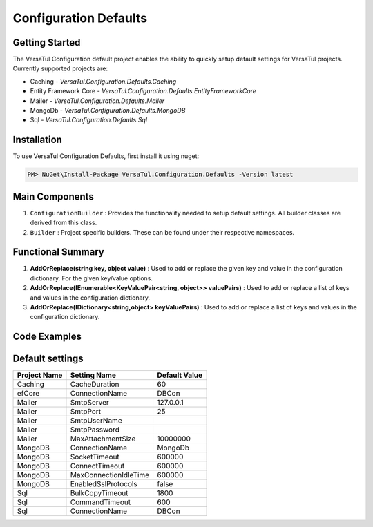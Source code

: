 Configuration Defaults
===============================

Getting Started
----------------
The VersaTul Configuration default project enables the ability to quickly setup default settings for VersaTul
projects. Currently supported projects are:

- Caching - *VersaTul.Configuration.Defaults.Caching*
- Entity Framework Core - *VersaTul.Configuration.Defaults.EntityFrameworkCore*
- Mailer - *VersaTul.Configuration.Defaults.Mailer*
- MongoDb - *VersaTul.Configuration.Defaults.MongoDB*
- Sql - *VersaTul.Configuration.Defaults.Sql*

Installation
------------

To use VersaTul Configuration Defaults, first install it using nuget:

.. code-block:: console
    
    PM> NuGet\Install-Package VersaTul.Configuration.Defaults -Version latest

Main Components
----------------
1. ``ConfigurationBuilder`` : Provides the functionality needed to setup default settings. All builder classes are derived from this class.
2. ``Builder`` : Project specific builders. These can be found under their respective namespaces.

Functional Summary
------------------
1. **AddOrReplace(string key, object value)** : Used to add or replace the given key and value in the configuration dictionary. For the given key/value options.
2. **AddOrReplace(IEnumerable<KeyValuePair<string, object>> valuePairs)** : Used to add or replace a list of keys and values in the configuration dictionary.
3. **AddOrReplace(IDictionary<string,object> keyValuePairs)** : Used to add or replace a list of keys and values in the configuration dictionary.

Code Examples
--------------

.. code-block:: c#
    :caption: Configuration builder MongoDb example.

    public class AppModule : Module
    {
        protected override void Load(ContainerBuilder builder)
        {
            //Default configs with connection name replacement.
            var configSettings = new MongoDB.Builder()
                .AddOrReplace("MongoDb", "mongodb://root:password123@sharedvm.local.com:27017,sharedvm.local.com:27018,sharedvm.local.com:27019/DemoDB?replicaSet=replicaset")
                .BuildConfig();
            
            builder.RegisterInstance(configSettings);

            //Singletons
            builder.RegisterGeneric(typeof(DataConfiguration<>)).As(typeof(IDataConfiguration<>)).SingleInstance();            
        }
    }

Default settings
----------------

.. _tbl-grid:

+--------------+-----------------------+----------------+
| Project Name | Setting Name          | Default Value  |
+==============+=======================+================+
| Caching      | CacheDuration         | 60             |
+--------------+-----------------------+----------------+
| efCore       | ConnectionName        | DBCon          |
+--------------+-----------------------+----------------+
| Mailer       | SmtpServer            | 127.0.0.1      |
+--------------+-----------------------+----------------+
| Mailer       | SmtpPort              | 25             |
+--------------+-----------------------+----------------+
| Mailer       | SmtpUserName          |                |
+--------------+-----------------------+----------------+
| Mailer       | SmtpPassword          |                |
+--------------+-----------------------+----------------+
| Mailer       | MaxAttachmentSize     | 10000000       |
+--------------+-----------------------+----------------+
| MongoDB      | ConnectionName        | MongoDb        |
+--------------+-----------------------+----------------+
| MongoDB      | SocketTimeout         | 600000         |
+--------------+-----------------------+----------------+
| MongoDB      | ConnectTimeout        | 600000         |
+--------------+-----------------------+----------------+
| MongoDB      | MaxConnectionIdleTime | 600000         |
+--------------+-----------------------+----------------+
| MongoDB      | EnabledSslProtocols   | false          |
+--------------+-----------------------+----------------+
| Sql          | BulkCopyTimeout       | 1800           |
+--------------+-----------------------+----------------+
| Sql          | CommandTimeout        | 600            |
+--------------+-----------------------+----------------+
| Sql          | ConnectionName        | DBCon          |
+--------------+-----------------------+----------------+

